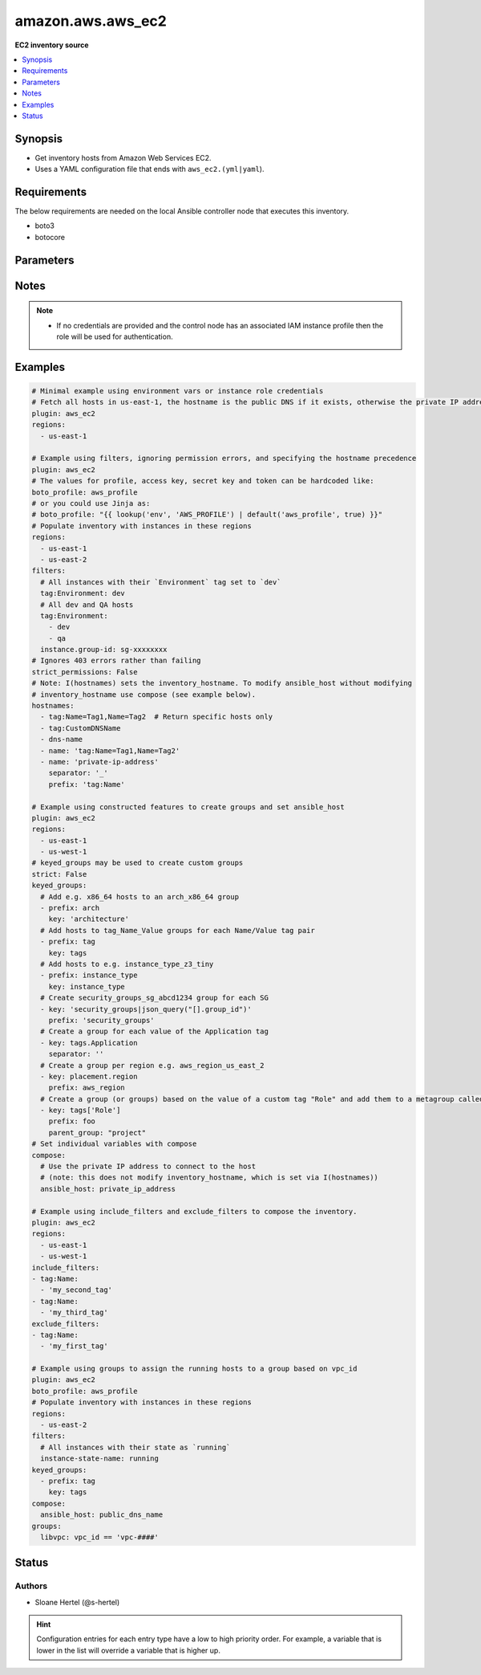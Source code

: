 .. _amazon.aws.aws_ec2_inventory:


******************
amazon.aws.aws_ec2
******************

**EC2 inventory source**



.. contents::
   :local:
   :depth: 1


Synopsis
--------
- Get inventory hosts from Amazon Web Services EC2.
- Uses a YAML configuration file that ends with ``aws_ec2.(yml|yaml``).



Requirements
------------
The below requirements are needed on the local Ansible controller node that executes this inventory.

- boto3
- botocore


Parameters
----------

.. raw:: html

    <table  border=0 cellpadding=0 class="documentation-table">
        <tr>
            <th colspan="2">Parameter</th>
            <th>Choices/<font color="blue">Defaults</font></th>
                <th>Configuration</th>
            <th width="100%">Comments</th>
        </tr>
            <tr>
                <td colspan="2">
                    <div class="ansibleOptionAnchor" id="parameter-"></div>
                    <b>aws_access_key</b>
                    <a class="ansibleOptionLink" href="#parameter-" title="Permalink to this option"></a>
                    <div style="font-size: small">
                        <span style="color: purple">string</span>
                    </div>
                </td>
                <td>
                </td>
                    <td>
                                <div>env:EC2_ACCESS_KEY</div>
                                <div>env:AWS_ACCESS_KEY</div>
                                <div>env:AWS_ACCESS_KEY_ID</div>
                    </td>
                <td>
                        <div>The AWS access key to use.</div>
                        <div style="font-size: small; color: darkgreen"><br/>aliases: aws_access_key_id</div>
                </td>
            </tr>
            <tr>
                <td colspan="2">
                    <div class="ansibleOptionAnchor" id="parameter-"></div>
                    <b>aws_profile</b>
                    <a class="ansibleOptionLink" href="#parameter-" title="Permalink to this option"></a>
                    <div style="font-size: small">
                        <span style="color: purple">string</span>
                    </div>
                </td>
                <td>
                </td>
                    <td>
                                <div>env:AWS_DEFAULT_PROFILE</div>
                                <div>env:AWS_PROFILE</div>
                    </td>
                <td>
                        <div>The AWS profile</div>
                        <div style="font-size: small; color: darkgreen"><br/>aliases: boto_profile</div>
                </td>
            </tr>
            <tr>
                <td colspan="2">
                    <div class="ansibleOptionAnchor" id="parameter-"></div>
                    <b>aws_secret_key</b>
                    <a class="ansibleOptionLink" href="#parameter-" title="Permalink to this option"></a>
                    <div style="font-size: small">
                        <span style="color: purple">string</span>
                    </div>
                </td>
                <td>
                </td>
                    <td>
                                <div>env:EC2_SECRET_KEY</div>
                                <div>env:AWS_SECRET_KEY</div>
                                <div>env:AWS_SECRET_ACCESS_KEY</div>
                    </td>
                <td>
                        <div>The AWS secret key that corresponds to the access key.</div>
                        <div style="font-size: small; color: darkgreen"><br/>aliases: aws_secret_access_key</div>
                </td>
            </tr>
            <tr>
                <td colspan="2">
                    <div class="ansibleOptionAnchor" id="parameter-"></div>
                    <b>aws_security_token</b>
                    <a class="ansibleOptionLink" href="#parameter-" title="Permalink to this option"></a>
                    <div style="font-size: small">
                        <span style="color: purple">string</span>
                    </div>
                </td>
                <td>
                </td>
                    <td>
                                <div>env:EC2_SECURITY_TOKEN</div>
                                <div>env:AWS_SESSION_TOKEN</div>
                                <div>env:AWS_SECURITY_TOKEN</div>
                    </td>
                <td>
                        <div>The AWS security token if using temporary access and secret keys.</div>
                </td>
            </tr>
            <tr>
                <td colspan="2">
                    <div class="ansibleOptionAnchor" id="parameter-"></div>
                    <b>cache</b>
                    <a class="ansibleOptionLink" href="#parameter-" title="Permalink to this option"></a>
                    <div style="font-size: small">
                        <span style="color: purple">boolean</span>
                    </div>
                </td>
                <td>
                        <ul style="margin: 0; padding: 0"><b>Choices:</b>
                                    <li><div style="color: blue"><b>no</b>&nbsp;&larr;</div></li>
                                    <li>yes</li>
                        </ul>
                </td>
                    <td>
                            <div> ini entries:
                                    <p>[inventory]<br>cache = no</p>
                            </div>
                                <div>env:ANSIBLE_INVENTORY_CACHE</div>
                    </td>
                <td>
                        <div>Toggle to enable/disable the caching of the inventory&#x27;s source data, requires a cache plugin setup to work.</div>
                </td>
            </tr>
            <tr>
                <td colspan="2">
                    <div class="ansibleOptionAnchor" id="parameter-"></div>
                    <b>cache_connection</b>
                    <a class="ansibleOptionLink" href="#parameter-" title="Permalink to this option"></a>
                    <div style="font-size: small">
                        <span style="color: purple">string</span>
                    </div>
                </td>
                <td>
                </td>
                    <td>
                            <div> ini entries:
                                    <p>[defaults]<br>fact_caching_connection = VALUE</p>
                                    <p>[inventory]<br>cache_connection = VALUE</p>
                            </div>
                                <div>env:ANSIBLE_CACHE_PLUGIN_CONNECTION</div>
                                <div>env:ANSIBLE_INVENTORY_CACHE_CONNECTION</div>
                    </td>
                <td>
                        <div>Cache connection data or path, read cache plugin documentation for specifics.</div>
                </td>
            </tr>
            <tr>
                <td colspan="2">
                    <div class="ansibleOptionAnchor" id="parameter-"></div>
                    <b>cache_plugin</b>
                    <a class="ansibleOptionLink" href="#parameter-" title="Permalink to this option"></a>
                    <div style="font-size: small">
                        <span style="color: purple">string</span>
                    </div>
                </td>
                <td>
                        <b>Default:</b><br/><div style="color: blue">"memory"</div>
                </td>
                    <td>
                            <div> ini entries:
                                    <p>[defaults]<br>fact_caching = memory</p>
                                    <p>[inventory]<br>cache_plugin = memory</p>
                            </div>
                                <div>env:ANSIBLE_CACHE_PLUGIN</div>
                                <div>env:ANSIBLE_INVENTORY_CACHE_PLUGIN</div>
                    </td>
                <td>
                        <div>Cache plugin to use for the inventory&#x27;s source data.</div>
                </td>
            </tr>
            <tr>
                <td colspan="2">
                    <div class="ansibleOptionAnchor" id="parameter-"></div>
                    <b>cache_prefix</b>
                    <a class="ansibleOptionLink" href="#parameter-" title="Permalink to this option"></a>
                    <div style="font-size: small">
                        <span style="color: purple">-</span>
                    </div>
                </td>
                <td>
                        <b>Default:</b><br/><div style="color: blue">"ansible_inventory_"</div>
                </td>
                    <td>
                            <div> ini entries:
                                    <p>[default]<br>fact_caching_prefix = ansible_inventory_</p>
                                    <p>[defaults]<br>fact_caching_prefix = ansible_inventory_</p>
                                    <p>[inventory]<br>cache_prefix = ansible_inventory_</p>
                            </div>
                                <div>env:ANSIBLE_CACHE_PLUGIN_PREFIX</div>
                                <div>env:ANSIBLE_INVENTORY_CACHE_PLUGIN_PREFIX</div>
                    </td>
                <td>
                        <div>Prefix to use for cache plugin files/tables</div>
                </td>
            </tr>
            <tr>
                <td colspan="2">
                    <div class="ansibleOptionAnchor" id="parameter-"></div>
                    <b>cache_timeout</b>
                    <a class="ansibleOptionLink" href="#parameter-" title="Permalink to this option"></a>
                    <div style="font-size: small">
                        <span style="color: purple">integer</span>
                    </div>
                </td>
                <td>
                        <b>Default:</b><br/><div style="color: blue">3600</div>
                </td>
                    <td>
                            <div> ini entries:
                                    <p>[defaults]<br>fact_caching_timeout = 3600</p>
                                    <p>[inventory]<br>cache_timeout = 3600</p>
                            </div>
                                <div>env:ANSIBLE_CACHE_PLUGIN_TIMEOUT</div>
                                <div>env:ANSIBLE_INVENTORY_CACHE_TIMEOUT</div>
                    </td>
                <td>
                        <div>Cache duration in seconds</div>
                </td>
            </tr>
            <tr>
                <td colspan="2">
                    <div class="ansibleOptionAnchor" id="parameter-"></div>
                    <b>compose</b>
                    <a class="ansibleOptionLink" href="#parameter-" title="Permalink to this option"></a>
                    <div style="font-size: small">
                        <span style="color: purple">dictionary</span>
                    </div>
                </td>
                <td>
                        <b>Default:</b><br/><div style="color: blue">{}</div>
                </td>
                    <td>
                    </td>
                <td>
                        <div>Create vars from jinja2 expressions.</div>
                </td>
            </tr>
            <tr>
                <td colspan="2">
                    <div class="ansibleOptionAnchor" id="parameter-"></div>
                    <b>exclude_filters</b>
                    <a class="ansibleOptionLink" href="#parameter-" title="Permalink to this option"></a>
                    <div style="font-size: small">
                        <span style="color: purple">list</span>
                    </div>
                </td>
                <td>
                        <b>Default:</b><br/><div style="color: blue">[]</div>
                </td>
                    <td>
                    </td>
                <td>
                        <div>A list of filters. Any instances matching one of the filters are excluded from the result.</div>
                        <div>The filters from <code>exclude_filters</code> take priority over the <code>include_filters</code> and <code>filters</code> keys</div>
                        <div>Available filters are listed here <a href='http://docs.aws.amazon.com/cli/latest/reference/ec2/describe-instances.html#options'>http://docs.aws.amazon.com/cli/latest/reference/ec2/describe-instances.html#options</a>.</div>
                        <div>Every entry in this list triggers a search query. As such, from a performance point of view, it&#x27;s better to keep the list as short as possible.</div>
                </td>
            </tr>
            <tr>
                <td colspan="2">
                    <div class="ansibleOptionAnchor" id="parameter-"></div>
                    <b>filters</b>
                    <a class="ansibleOptionLink" href="#parameter-" title="Permalink to this option"></a>
                    <div style="font-size: small">
                        <span style="color: purple">dictionary</span>
                    </div>
                </td>
                <td>
                        <b>Default:</b><br/><div style="color: blue">{}</div>
                </td>
                    <td>
                    </td>
                <td>
                        <div>A dictionary of filter value pairs.</div>
                        <div>Available filters are listed here <a href='http://docs.aws.amazon.com/cli/latest/reference/ec2/describe-instances.html#options'>http://docs.aws.amazon.com/cli/latest/reference/ec2/describe-instances.html#options</a>.</div>
                </td>
            </tr>
            <tr>
                <td colspan="2">
                    <div class="ansibleOptionAnchor" id="parameter-"></div>
                    <b>groups</b>
                    <a class="ansibleOptionLink" href="#parameter-" title="Permalink to this option"></a>
                    <div style="font-size: small">
                        <span style="color: purple">dictionary</span>
                    </div>
                </td>
                <td>
                        <b>Default:</b><br/><div style="color: blue">{}</div>
                </td>
                    <td>
                    </td>
                <td>
                        <div>Add hosts to group based on Jinja2 conditionals.</div>
                </td>
            </tr>
            <tr>
                <td colspan="2">
                    <div class="ansibleOptionAnchor" id="parameter-"></div>
                    <b>hostnames</b>
                    <a class="ansibleOptionLink" href="#parameter-" title="Permalink to this option"></a>
                    <div style="font-size: small">
                        <span style="color: purple">list</span>
                    </div>
                </td>
                <td>
                        <b>Default:</b><br/><div style="color: blue">[]</div>
                </td>
                    <td>
                    </td>
                <td>
                        <div>A list in order of precedence for hostname variables.</div>
                        <div>You can use the options specified in <a href='http://docs.aws.amazon.com/cli/latest/reference/ec2/describe-instances.html#options'>http://docs.aws.amazon.com/cli/latest/reference/ec2/describe-instances.html#options</a>.</div>
                        <div>To use tags as hostnames use the syntax tag:Name=Value to use the hostname Name_Value, or tag:Name to use the value of the Name tag.</div>
                </td>
            </tr>
            <tr>
                <td colspan="2">
                    <div class="ansibleOptionAnchor" id="parameter-"></div>
                    <b>iam_role_arn</b>
                    <a class="ansibleOptionLink" href="#parameter-" title="Permalink to this option"></a>
                    <div style="font-size: small">
                        <span style="color: purple">-</span>
                    </div>
                </td>
                <td>
                </td>
                    <td>
                    </td>
                <td>
                        <div>The ARN of the IAM role to assume to perform the inventory lookup. You should still provide AWS credentials with enough privilege to perform the AssumeRole action.</div>
                </td>
            </tr>
            <tr>
                <td colspan="2">
                    <div class="ansibleOptionAnchor" id="parameter-"></div>
                    <b>include_extra_api_calls</b>
                    <a class="ansibleOptionLink" href="#parameter-" title="Permalink to this option"></a>
                    <div style="font-size: small">
                        <span style="color: purple">boolean</span>
                    </div>
                </td>
                <td>
                        <ul style="margin: 0; padding: 0"><b>Choices:</b>
                                    <li><div style="color: blue"><b>no</b>&nbsp;&larr;</div></li>
                                    <li>yes</li>
                        </ul>
                </td>
                    <td>
                    </td>
                <td>
                        <div>Add two additional API calls for every instance to include &#x27;persistent&#x27; and &#x27;events&#x27; host variables.</div>
                        <div>Spot instances may be persistent and instances may have associated events.</div>
                </td>
            </tr>
            <tr>
                <td colspan="2">
                    <div class="ansibleOptionAnchor" id="parameter-"></div>
                    <b>include_filters</b>
                    <a class="ansibleOptionLink" href="#parameter-" title="Permalink to this option"></a>
                    <div style="font-size: small">
                        <span style="color: purple">list</span>
                    </div>
                </td>
                <td>
                        <b>Default:</b><br/><div style="color: blue">[]</div>
                </td>
                    <td>
                    </td>
                <td>
                        <div>A list of filters. Any instances matching at least one of the filters are included in the result.</div>
                        <div>Available filters are listed here <a href='http://docs.aws.amazon.com/cli/latest/reference/ec2/describe-instances.html#options'>http://docs.aws.amazon.com/cli/latest/reference/ec2/describe-instances.html#options</a>.</div>
                        <div>Every entry in this list triggers a search query. As such, from a performance point of view, it&#x27;s better to keep the list as short as possible.</div>
                </td>
            </tr>
            <tr>
                <td colspan="2">
                    <div class="ansibleOptionAnchor" id="parameter-"></div>
                    <b>keyed_groups</b>
                    <a class="ansibleOptionLink" href="#parameter-" title="Permalink to this option"></a>
                    <div style="font-size: small">
                        <span style="color: purple">list</span>
                         / <span style="color: purple">elements=dictionary</span>
                    </div>
                </td>
                <td>
                        <b>Default:</b><br/><div style="color: blue">[]</div>
                </td>
                    <td>
                    </td>
                <td>
                        <div>Add hosts to group based on the values of a variable.</div>
                </td>
            </tr>
                                <tr>
                    <td class="elbow-placeholder"></td>
                <td colspan="1">
                    <div class="ansibleOptionAnchor" id="parameter-"></div>
                    <b>default_value</b>
                    <a class="ansibleOptionLink" href="#parameter-" title="Permalink to this option"></a>
                    <div style="font-size: small">
                        <span style="color: purple">string</span>
                    </div>
                    <div style="font-style: italic; font-size: small; color: darkgreen">added in 2.12</div>
                </td>
                <td>
                </td>
                    <td>
                    </td>
                <td>
                        <div>The default value when the host variable&#x27;s value is an empty string.</div>
                        <div>This option is mutually exclusive with <code>trailing_separator</code>.</div>
                </td>
            </tr>
            <tr>
                    <td class="elbow-placeholder"></td>
                <td colspan="1">
                    <div class="ansibleOptionAnchor" id="parameter-"></div>
                    <b>key</b>
                    <a class="ansibleOptionLink" href="#parameter-" title="Permalink to this option"></a>
                    <div style="font-size: small">
                        <span style="color: purple">string</span>
                    </div>
                </td>
                <td>
                </td>
                    <td>
                    </td>
                <td>
                        <div>The key from input dictionary used to generate groups</div>
                </td>
            </tr>
            <tr>
                    <td class="elbow-placeholder"></td>
                <td colspan="1">
                    <div class="ansibleOptionAnchor" id="parameter-"></div>
                    <b>parent_group</b>
                    <a class="ansibleOptionLink" href="#parameter-" title="Permalink to this option"></a>
                    <div style="font-size: small">
                        <span style="color: purple">string</span>
                    </div>
                </td>
                <td>
                </td>
                    <td>
                    </td>
                <td>
                        <div>parent group for keyed group</div>
                </td>
            </tr>
            <tr>
                    <td class="elbow-placeholder"></td>
                <td colspan="1">
                    <div class="ansibleOptionAnchor" id="parameter-"></div>
                    <b>prefix</b>
                    <a class="ansibleOptionLink" href="#parameter-" title="Permalink to this option"></a>
                    <div style="font-size: small">
                        <span style="color: purple">string</span>
                    </div>
                </td>
                <td>
                        <b>Default:</b><br/><div style="color: blue">""</div>
                </td>
                    <td>
                    </td>
                <td>
                        <div>A keyed group name will start with this prefix</div>
                </td>
            </tr>
            <tr>
                    <td class="elbow-placeholder"></td>
                <td colspan="1">
                    <div class="ansibleOptionAnchor" id="parameter-"></div>
                    <b>separator</b>
                    <a class="ansibleOptionLink" href="#parameter-" title="Permalink to this option"></a>
                    <div style="font-size: small">
                        <span style="color: purple">string</span>
                    </div>
                </td>
                <td>
                        <b>Default:</b><br/><div style="color: blue">"_"</div>
                </td>
                    <td>
                    </td>
                <td>
                        <div>separator used to build the keyed group name</div>
                </td>
            </tr>
            <tr>
                    <td class="elbow-placeholder"></td>
                <td colspan="1">
                    <div class="ansibleOptionAnchor" id="parameter-"></div>
                    <b>trailing_separator</b>
                    <a class="ansibleOptionLink" href="#parameter-" title="Permalink to this option"></a>
                    <div style="font-size: small">
                        <span style="color: purple">boolean</span>
                    </div>
                    <div style="font-style: italic; font-size: small; color: darkgreen">added in 2.12</div>
                </td>
                <td>
                        <ul style="margin: 0; padding: 0"><b>Choices:</b>
                                    <li>no</li>
                                    <li><div style="color: blue"><b>yes</b>&nbsp;&larr;</div></li>
                        </ul>
                </td>
                    <td>
                    </td>
                <td>
                        <div>Set this option to <em>False</em> to omit the <code>separator</code> after the host variable when the value is an empty string.</div>
                        <div>This option is mutually exclusive with <code>default_value</code>.</div>
                </td>
            </tr>

            <tr>
                <td colspan="2">
                    <div class="ansibleOptionAnchor" id="parameter-"></div>
                    <b>leading_separator</b>
                    <a class="ansibleOptionLink" href="#parameter-" title="Permalink to this option"></a>
                    <div style="font-size: small">
                        <span style="color: purple">boolean</span>
                    </div>
                    <div style="font-style: italic; font-size: small; color: darkgreen">added in 2.11</div>
                </td>
                <td>
                        <b>Default:</b><br/><div style="color: blue">"yes"</div>
                </td>
                    <td>
                    </td>
                <td>
                        <div>Use in conjunction with keyed_groups.</div>
                        <div>By default, a keyed group that does not have a prefix or a separator provided will have a name that starts with an underscore.</div>
                        <div>This is because the default prefix is &quot;&quot; and the default separator is &quot;_&quot;.</div>
                        <div>Set this option to False to omit the leading underscore (or other separator) if no prefix is given.</div>
                        <div>If the group name is derived from a mapping the separator is still used to concatenate the items.</div>
                        <div>To not use a separator in the group name at all, set the separator for the keyed group to an empty string instead.</div>
                </td>
            </tr>
            <tr>
                <td colspan="2">
                    <div class="ansibleOptionAnchor" id="parameter-"></div>
                    <b>plugin</b>
                    <a class="ansibleOptionLink" href="#parameter-" title="Permalink to this option"></a>
                    <div style="font-size: small">
                        <span style="color: purple">-</span>
                         / <span style="color: red">required</span>
                    </div>
                </td>
                <td>
                        <ul style="margin: 0; padding: 0"><b>Choices:</b>
                                    <li>aws_ec2</li>
                                    <li>amazon.aws.aws_ec2</li>
                        </ul>
                </td>
                    <td>
                    </td>
                <td>
                        <div>Token that ensures this is a source file for the plugin.</div>
                </td>
            </tr>
            <tr>
                <td colspan="2">
                    <div class="ansibleOptionAnchor" id="parameter-"></div>
                    <b>regions</b>
                    <a class="ansibleOptionLink" href="#parameter-" title="Permalink to this option"></a>
                    <div style="font-size: small">
                        <span style="color: purple">list</span>
                    </div>
                </td>
                <td>
                        <b>Default:</b><br/><div style="color: blue">[]</div>
                </td>
                    <td>
                    </td>
                <td>
                        <div>A list of regions in which to describe EC2 instances.</div>
                        <div>If empty (the default) default this will include all regions, except possibly restricted ones like us-gov-west-1 and cn-north-1.</div>
                </td>
            </tr>
            <tr>
                <td colspan="2">
                    <div class="ansibleOptionAnchor" id="parameter-"></div>
                    <b>strict</b>
                    <a class="ansibleOptionLink" href="#parameter-" title="Permalink to this option"></a>
                    <div style="font-size: small">
                        <span style="color: purple">boolean</span>
                    </div>
                </td>
                <td>
                        <ul style="margin: 0; padding: 0"><b>Choices:</b>
                                    <li><div style="color: blue"><b>no</b>&nbsp;&larr;</div></li>
                                    <li>yes</li>
                        </ul>
                </td>
                    <td>
                    </td>
                <td>
                        <div>If <code>yes</code> make invalid entries a fatal error, otherwise skip and continue.</div>
                        <div>Since it is possible to use facts in the expressions they might not always be available and we ignore those errors by default.</div>
                </td>
            </tr>
            <tr>
                <td colspan="2">
                    <div class="ansibleOptionAnchor" id="parameter-"></div>
                    <b>strict_permissions</b>
                    <a class="ansibleOptionLink" href="#parameter-" title="Permalink to this option"></a>
                    <div style="font-size: small">
                        <span style="color: purple">boolean</span>
                    </div>
                </td>
                <td>
                        <ul style="margin: 0; padding: 0"><b>Choices:</b>
                                    <li>no</li>
                                    <li><div style="color: blue"><b>yes</b>&nbsp;&larr;</div></li>
                        </ul>
                </td>
                    <td>
                    </td>
                <td>
                        <div>By default if a 403 (Forbidden) error code is encountered this plugin will fail.</div>
                        <div>You can set this option to False in the inventory config file which will allow 403 errors to be gracefully skipped.</div>
                </td>
            </tr>
            <tr>
                <td colspan="2">
                    <div class="ansibleOptionAnchor" id="parameter-"></div>
                    <b>use_contrib_script_compatible_ec2_tag_keys</b>
                    <a class="ansibleOptionLink" href="#parameter-" title="Permalink to this option"></a>
                    <div style="font-size: small">
                        <span style="color: purple">boolean</span>
                    </div>
                </td>
                <td>
                        <ul style="margin: 0; padding: 0"><b>Choices:</b>
                                    <li><div style="color: blue"><b>no</b>&nbsp;&larr;</div></li>
                                    <li>yes</li>
                        </ul>
                </td>
                    <td>
                    </td>
                <td>
                        <div>Expose the host tags with ec2_tag_TAGNAME keys like the old ec2.py inventory script.</div>
                        <div>The use of this feature is discouraged and we advise to migrate to the new ``tags`` structure.</div>
                </td>
            </tr>
            <tr>
                <td colspan="2">
                    <div class="ansibleOptionAnchor" id="parameter-"></div>
                    <b>use_contrib_script_compatible_sanitization</b>
                    <a class="ansibleOptionLink" href="#parameter-" title="Permalink to this option"></a>
                    <div style="font-size: small">
                        <span style="color: purple">boolean</span>
                    </div>
                </td>
                <td>
                        <ul style="margin: 0; padding: 0"><b>Choices:</b>
                                    <li><div style="color: blue"><b>no</b>&nbsp;&larr;</div></li>
                                    <li>yes</li>
                        </ul>
                </td>
                    <td>
                    </td>
                <td>
                        <div>By default this plugin is using a general group name sanitization to create safe and usable group names for use in Ansible. This option allows you to override that, in efforts to allow migration from the old inventory script and matches the sanitization of groups when the script&#x27;s ``replace_dash_in_groups`` option is set to ``False``. To replicate behavior of ``replace_dash_in_groups = True`` with constructed groups, you will need to replace hyphens with underscores via the regex_replace filter for those entries.</div>
                        <div>For this to work you should also turn off the TRANSFORM_INVALID_GROUP_CHARS setting, otherwise the core engine will just use the standard sanitization on top.</div>
                        <div>This is not the default as such names break certain functionality as not all characters are valid Python identifiers which group names end up being used as.</div>
                </td>
            </tr>
            <tr>
                <td colspan="2">
                    <div class="ansibleOptionAnchor" id="parameter-"></div>
                    <b>use_extra_vars</b>
                    <a class="ansibleOptionLink" href="#parameter-" title="Permalink to this option"></a>
                    <div style="font-size: small">
                        <span style="color: purple">boolean</span>
                    </div>
                    <div style="font-style: italic; font-size: small; color: darkgreen">added in 2.11</div>
                </td>
                <td>
                        <ul style="margin: 0; padding: 0"><b>Choices:</b>
                                    <li><div style="color: blue"><b>no</b>&nbsp;&larr;</div></li>
                                    <li>yes</li>
                        </ul>
                </td>
                    <td>
                            <div> ini entries:
                                    <p>[inventory_plugins]<br>use_extra_vars = no</p>
                            </div>
                                <div>env:ANSIBLE_INVENTORY_USE_EXTRA_VARS</div>
                    </td>
                <td>
                        <div>Merge extra vars into the available variables for composition (highest precedence).</div>
                </td>
            </tr>
    </table>
    <br/>


Notes
-----

.. note::
   - If no credentials are provided and the control node has an associated IAM instance profile then the role will be used for authentication.



Examples
--------

.. code-block:: yaml

    # Minimal example using environment vars or instance role credentials
    # Fetch all hosts in us-east-1, the hostname is the public DNS if it exists, otherwise the private IP address
    plugin: aws_ec2
    regions:
      - us-east-1

    # Example using filters, ignoring permission errors, and specifying the hostname precedence
    plugin: aws_ec2
    # The values for profile, access key, secret key and token can be hardcoded like:
    boto_profile: aws_profile
    # or you could use Jinja as:
    # boto_profile: "{{ lookup('env', 'AWS_PROFILE') | default('aws_profile', true) }}"
    # Populate inventory with instances in these regions
    regions:
      - us-east-1
      - us-east-2
    filters:
      # All instances with their `Environment` tag set to `dev`
      tag:Environment: dev
      # All dev and QA hosts
      tag:Environment:
        - dev
        - qa
      instance.group-id: sg-xxxxxxxx
    # Ignores 403 errors rather than failing
    strict_permissions: False
    # Note: I(hostnames) sets the inventory_hostname. To modify ansible_host without modifying
    # inventory_hostname use compose (see example below).
    hostnames:
      - tag:Name=Tag1,Name=Tag2  # Return specific hosts only
      - tag:CustomDNSName
      - dns-name
      - name: 'tag:Name=Tag1,Name=Tag2'
      - name: 'private-ip-address'
        separator: '_'
        prefix: 'tag:Name'

    # Example using constructed features to create groups and set ansible_host
    plugin: aws_ec2
    regions:
      - us-east-1
      - us-west-1
    # keyed_groups may be used to create custom groups
    strict: False
    keyed_groups:
      # Add e.g. x86_64 hosts to an arch_x86_64 group
      - prefix: arch
        key: 'architecture'
      # Add hosts to tag_Name_Value groups for each Name/Value tag pair
      - prefix: tag
        key: tags
      # Add hosts to e.g. instance_type_z3_tiny
      - prefix: instance_type
        key: instance_type
      # Create security_groups_sg_abcd1234 group for each SG
      - key: 'security_groups|json_query("[].group_id")'
        prefix: 'security_groups'
      # Create a group for each value of the Application tag
      - key: tags.Application
        separator: ''
      # Create a group per region e.g. aws_region_us_east_2
      - key: placement.region
        prefix: aws_region
      # Create a group (or groups) based on the value of a custom tag "Role" and add them to a metagroup called "project"
      - key: tags['Role']
        prefix: foo
        parent_group: "project"
    # Set individual variables with compose
    compose:
      # Use the private IP address to connect to the host
      # (note: this does not modify inventory_hostname, which is set via I(hostnames))
      ansible_host: private_ip_address

    # Example using include_filters and exclude_filters to compose the inventory.
    plugin: aws_ec2
    regions:
      - us-east-1
      - us-west-1
    include_filters:
    - tag:Name:
      - 'my_second_tag'
    - tag:Name:
      - 'my_third_tag'
    exclude_filters:
    - tag:Name:
      - 'my_first_tag'

    # Example using groups to assign the running hosts to a group based on vpc_id
    plugin: aws_ec2
    boto_profile: aws_profile
    # Populate inventory with instances in these regions
    regions:
      - us-east-2
    filters:
      # All instances with their state as `running`
      instance-state-name: running
    keyed_groups:
      - prefix: tag
        key: tags
    compose:
      ansible_host: public_dns_name
    groups:
      libvpc: vpc_id == 'vpc-####'




Status
------


Authors
~~~~~~~

- Sloane Hertel (@s-hertel)


.. hint::
    Configuration entries for each entry type have a low to high priority order. For example, a variable that is lower in the list will override a variable that is higher up.
